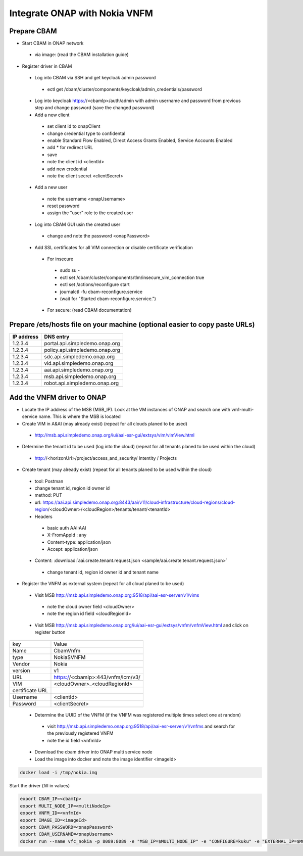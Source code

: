 Integrate ONAP with Nokia VNFM
==============================

Prepare CBAM
------------

* Start CBAM in ONAP network

 - via image: (read the CBAM installation guide)

* Register driver in CBAM

 - Log into CBAM via SSH and get keycloak admin password

  - ectl get /cbam/cluster/components/keycloak/admin_credentials/password

 - Log into keycloak https://<cbamIp>/auth/admin with admin username and password from previous step and change password (save the changed password)
 - Add a new client

  - set client id to onapClient
  - change credential type to confidental
  - enable Standard Flow Enabled, Direct Access Grants Enabled, Service Accounts Enabled
  - add * for redirect URL
  - save
  - note the client id <clientId>
  - add new credential
  - note the client secret <clientSecret>

 - Add a new user

  - note the username <onapUsername>
  - reset password
  - assign the "user" role to the created user

 - Log into CBAM GUI usin the created user

  - change and note the password <onapPassword>

 - Add SSL certificates for all VIM connection or disable certificate verification

  - For insecure

   - sudo su -
   - ectl set /cbam/cluster/components/tlm/insecure_vim_connection true
   - ectl set /actions/reconfigure start
   - journalctl -fu cbam-reconfigure.service
   - (wait for "Started cbam-reconfigure.service.")

  - For secure: (read CBAM documentation)

Prepare /ets/hosts file on your machine (optional easier to copy paste URLs)
----------------------------------------------------------------------------

+--------------+---------------------------------+
| IP address   | DNS entry                       |
+==============+=================================+
| 1.2.3.4      | portal.api.simpledemo.onap.org  |
+--------------+---------------------------------+
| 1.2.3.4      | policy.api.simpledemo.onap.org  |
+--------------+---------------------------------+
| 1.2.3.4      | sdc.api.simpledemo.onap.org     |
+--------------+---------------------------------+
| 1.2.3.4      | vid.api.simpledemo.onap.org     |
+--------------+---------------------------------+
| 1.2.3.4      | aai.api.simpledemo.onap.org     |
+--------------+---------------------------------+
| 1.2.3.4      | msb.api.simpledemo.onap.org     |
+--------------+---------------------------------+
| 1.2.3.4      | robot.api.simpledemo.onap.org   |
+--------------+---------------------------------+


Add the VNFM driver to ONAP
---------------------------

- Locate the IP address of the MSB (MSB_IP). Look at the VM instances of ONAP and search one with vm1-multi-service name. This is where the MSB is located
- Create VIM in A&AI (may already exist) (repeat for all clouds planed to be used)

 - http://msb.api.simpledemo.onap.org/iui/aai-esr-gui/extsys/vim/vimView.html

- Determine the tenant id to be used (log into the cloud) (repeat for all tenants planed to be used within the cloud)

 - http://<horizonUrl>/project/access_and_security/ Intentity / Projects

- Create tenant (may already exist) (repeat for all tenants planed to be used within the cloud)

 + tool: Postman
 + change tenant id, region id owner id
 + method: PUT
 + url: https://aai.api.simpledemo.onap.org:8443/aai/v11/cloud-infrastructure/cloud-regions/cloud-region/<cloudOwner>/<cloudRegion>/tenants/tenant/<tenantId>
 + Headers

  - basic auth AAI:AAI
  - X-FromAppId : any
  - Content-type: application/json
  - Accept: application/json

 - Content: :download:`aai.create.tenant.request.json <sample/aai.create.tenant.request.json>`

  - change tenant id, region id owner id and tenant name

- Register the VNFM as external system (repeat for all cloud planed to be used)

 - Visit MSB http://msb.api.simpledemo.onap.org:9518/api/aai-esr-server/v1/vims

  - note the cloud owner field <cloudOwner>
  - note the region id field <cloudRegionId>

 - Visit MSB http://msb.api.simpledemo.onap.org/iui/aai-esr-gui/extsys/vnfm/vnfmView.html and click on register button

+-----------------+-----------------------------------+
| key             | Value                             |
+-----------------+-----------------------------------+
| Name            | CbamVnfm                          |
+-----------------+-----------------------------------+
| type            | NokiaSVNFM                        |
+-----------------+-----------------------------------+
| Vendor          | Nokia                             |
+-----------------+-----------------------------------+
| version         | v1                                |
+-----------------+-----------------------------------+
| URL             | https://<cbamIp>:443/vnfm/lcm/v3/ |
+-----------------+-----------------------------------+
| VIM             | <cloudOwner>_<cloudRegionId>      |
+-----------------+-----------------------------------+
| certificate URL |                                   |
+-----------------+-----------------------------------+
| Username        | <clientId>                        |
+-----------------+-----------------------------------+
| Password        | <clientSecret>                    |
+-----------------+-----------------------------------+

 - Determine the UUID of the VNFM (if the VNFM was registered multiple times select one at random)

  - visit http://msb.api.simpledemo.onap.org:9518/api/aai-esr-server/v1/vnfms and search for the previously registered VNFM
  - note the id field <vnfmId>

 - Download the cbam driver into ONAP multi service node
 - Load the image into docker and note the image identifier <imageId>

.. code-block:: console

   docker load -i /tmp/nokia.img

Start the driver (fill in values)

.. code-block:: console

   export CBAM_IP=<cbamIp>
   export MULTI_NODE_IP=<multiNodeIp>
   export VNFM_ID=<vnfmId>
   export IMAGE_ID=<imageId>
   export CBAM_PASSWORD=<onapPassword>
   export CBAM_USERNAME=<onapUsername>
   docker run --name vfc_nokia -p 8089:8089 -e "MSB_IP=$MULTI_NODE_IP" -e "CONFIGURE=kuku" -e "EXTERNAL_IP=$MULTI_NODE_IP" -e "CBAM_CATALOG_URL=https://$CBAM_IP:443/api/catalog/adapter/" -e "CBAM_LCN_URL=https://$CBAM_IP:443/vnfm/lcn/v3/" -e "CBAM_KEYCLOAK_URL=https://$CBAM_IP:443/auth/" -e "CBAM_USERNAME=$CBAM_USERNAME" -e "CBAM_PASSWORD=$CBAM_PASSWORD" -e "VNFM_ID=$VNFM_ID" -d --stop-timeout 300 $IMAGE_ID


